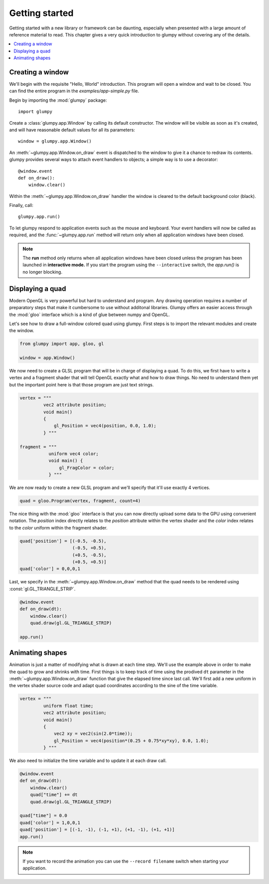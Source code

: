 ===============
Getting started
===============

Getting started with a new library or framework can be daunting, especially
when presented with a large amount of reference material to read.  This
chapter gives a very quick introduction to glumpy without covering any of the
details.

.. contents::
    :local:


Creating a window
=================

We'll begin with the requisite "Hello, World" introduction.  This program will
open a window and wait to be closed.  You can find the entire program in the
`examples/app-simple.py` file.

Begin by importing the :mod:`glumpy` package::

    import glumpy

Create a :class:`glumpy.app.Window` by calling its default constructor.  The 
window will be visible as soon as it's created, and will have reasonable default 
values for all its parameters::

    window = glumpy.app.Window()

An :meth:`~glumpy.app.Window.on_draw` event is dispatched to the window to 
give it a chance to redraw its contents. glumpy provides several ways to attach 
event handlers to objects; a simple way is to use a decorator::

    @window.event
    def on_draw():
        window.clear()

Within the :meth:`~glumpy.app.Window.on_draw` handler the window is cleared to 
the default background color (black).

Finally, call::

    glumpy.app.run()

To let glumpy respond to application events such as the mouse and keyboard.
Your event handlers will now be called as required, and the 
:func:`~glumpy.app.run` method will return only when all application windows have 
been closed.

.. note::

   The **run** method only returns when all application windows have been
   closed unless the program has been launched in **interactive mode.** If you
   start the program using the ``--interactive`` switch, the `app.run()` is no
   longer blocking.

.. image:: _static/screenshots/app-simple.png
   :width: 256px
   

Displaying a quad
=================

Modern OpenGL is very powerful but hard to understand and program. Any drawing
operation requires a number of preparatory steps that make it cumbersome to use
without additonal libraries. Glumpy offers an easier access through the
:mod:`gloo` interface which is a kind of glue between numpy and OpenGL.

Let's see how to draw a full-window colored quad using glumpy. First steps is
to import the relevant modules and create the window.
     

.. code:: python

   from glumpy import app, gloo, gl

   window = app.Window()

We now need to create a GLSL program that will be in charge of displaying a
quad. To do this, we first have to write a vertex and a fragment shader that
will tell OpenGL exactly what and how to draw things. No need to understand
them yet but the important point here is that those program are just text
strings.


.. code:: C

   vertex = """
            vec2 attribute position;
            void main()
            {
                gl_Position = vec4(position, 0.0, 1.0);
            } """

   fragment = """
              uniform vec4 color;
              void main() {
                  gl_FragColor = color;
              } """

We are now ready to create a new GLSL program and we'll specify that it'll use
exactly 4 vertices.

.. code:: python

   quad = gloo.Program(vertex, fragment, count=4)

The nice thing with the :mod:`gloo` interface is that you can now directly
upload some data to the GPU using convenient notation. The `position` index
directly relates to the `position` attribute within the vertex shader and the
`color` index relates to the `color` uniform within the fragment shader.


.. code:: python
          
   quad['position'] = [(-0.5, -0.5),
                       (-0.5, +0.5),
                       (+0.5, -0.5),
                       (+0.5, +0.5)]
   quad['color'] = 0,0,0,1

Last, we specify in the :meth:`~glumpy.app.Window.on_draw` method that the quad
needs to be rendered using :const:`gl.GL_TRIANGLE_STRIP`.

.. code:: python

   @window.event
   def on_draw(dt):
       window.clear()
       quad.draw(gl.GL_TRIANGLE_STRIP)

   app.run()
   

Animating shapes
================

Animation is just a matter of modifying what is drawn at each time step. We'll
use the example above in order to make the quad to grow and shrinks with
time. First things is to keep track of time using the prodived ``dt`` parameter
in the :meth:`~glumpy.app.Window.on_draw` function that give the elapsed time
since last call. We'll first add a new uniform in the vertex shader source code
and adapt quad coordinates according to the sine of the time variable.

.. code:: C

   vertex = """
            uniform float time;
            vec2 attribute position;
            void main()
            {
                vec2 xy = vec2(sin(2.0*time));
                gl_Position = vec4(position*(0.25 + 0.75*xy*xy), 0.0, 1.0);
            } """

We also need to initialize the time variable and to update it at each draw
call.
            
.. code:: python
          
   @window.event
   def on_draw(dt):
       window.clear()
       quad["time"] += dt
       quad.draw(gl.GL_TRIANGLE_STRIP)

   quad["time"] = 0.0
   quad['color'] = 1,0,0,1
   quad['position'] = [(-1, -1), (-1, +1), (+1, -1), (+1, +1)]
   app.run()

.. note::

   If you want to record the animation you can use the ``--record filename``
   switch when starting your application.


..
   ==========
   Quickstart
   ==========

   Hello World!
   ============

   This program opens a window with black background and wait for it to be closed
   by the user (by clicking the close button or pressing the escape key):

   .. code:: python

      from glumpy import app

      window = app.Window()
      @window.event
      def on_draw(dt):
          window.clear()
      app.run()


   .. note:: The **run** method only returns when all application windows have
             been closed unless the program has been launched in **interactive
             mode.** If you start the program using the ``--interactive`` switch,
             the `app.run()` is no londer blocking:

             .. code::

                $ python app-simple.py -i
                [i] HiDPI detected, fixing window size
                [i] Using GLFW (GL 2.1)
                [i] Running at 60 frames/second
                >>> window.clear = 1,1,1,1

             The window should be now white instead of black.


   Hello Open GL!
   ==============

   Glumpy offers an easy access to modern OpenGL (i.e. shaders and programs) and
   the program below shows the most straightforward way to write a program using
   both a vertex and a fragment shader.

   .. code:: python

      from glumpy import app, gloo, gl

      vertex = """
             vec2 attribute position;
             void main()
             {
                 gl_Position = vec4(position, 0.0, 1.0);
             } """

      fragment = """
             uniform vec4 color;
             void main() {
                 gl_FragColor = color;
             } """

      window = app.Window()
      quad = gloo.Program(vertex, fragment, 4)
      quad['position'] = [(-1, -1), (-1, +1), (+1, -1), (+1, +1)]
      quad['color'] = 0,0,0,1

      @window.event
      def on_draw(dt):
          window.clear()
          quad.draw(gl.GL_TRIANGLES)

      app.run()


   ..
         What has not be explained previously is that the position on the window surface
         can be accessed in many different ways, until now, we have been using an
         implicit normalized representation of the surface that goes from [-1,-1] to
         [+1,+1]. This means that if we want to draw something, we need to have our
         coordinates transformed such that they fit within this range. Suppose we want
         to display a simple quad that cover the whole window:

         .. code:: python

            quad = [(-1, -1), (-1, +1), (+1, -1), (+1, +1)]

         We need to tell OpenGL how to display this object and we thus need a program
         that is composed of a **vertex shader** and a **fragment shader**. Let's write first
         the vertex shader that tell OpenGL how to transform vertex coordinates into a
         normalized coordinates (easy since our quad is already normalized).

         .. code::

            vec2 attribute position;
            void main()
            {
                gl_Position = vec4(position, 0.0, 1.0);
            }

         The first line declares that a vertex is made of one attribute that is a vector
         of two floats and named ``position`` such that it can be used in the main
         function. ``gl_Position`` is a special keyword of GLSL that tell the vertex
         shader the final position of the vertex. It is a four-dimensions vector because
         OpenGL uses quaternion. We can now consider the fragment shader in order to
         tell OpenGL the color to draw each fragment that will be contained within our
         object.

         .. note:: At this point, we still don't known what our shape will be, we only
                   have some vertices placed on screen.

         .. code::

            void main()
            {
                gl_FragColor = vec4(1.0, 1.0, 1.0, 1.0);
            }

         ``gl_FragColor`` is another special GLSL keyword that contains the final
         fragment (=pixel) color and uses an RGBA normalized encoding. In the program
         above, any fragment will be white. We're almost done and we need now to create
         a program:

         .. code:: python

            program = gloo.Program(vertex, fragment, 4)

         and we need to fill the attributes. The most simple and straightforward way to
         do that is:

         .. code:: python

            program['position'] = quad




      ..
         Hello Lena!
         ===========

         In this example we'll load an image from the examples data directory and
         display it within the window while enforcing the image aspect such that
         proportion of the image are conserved when user resize the window.
         You can find the entire program in the `image.py file <github.com>`_.


         .. code-block:: python

            import glumpy

            img = glumpy.graphics.Image("data/lena.png",
                                        anchor_x = 'center', anchor_y = 'center')
            aspect = float(img.width)/float(img.height)
            window = glumpy.Window(aspect = aspect)

            @window.event
            def on_draw():
               window.clear()
               with window.viewport():
                   img.draw(x=0, y=0)

            app.run()


         Hello GLSL!
         ===========

         The previous example made implicit use of shaders to display things on
         screen. However

         the real power of modern OpenGL lies in the possibility of
         writing custom shaders to draw virutally anything. We'll now see how to write a
         shader from scratch. Let's start by creating a window as usual.

         .. code:: python

            import glumpy.gl as gl
            import glumpy.app as app
            import glumpy.gloo as gloo

            window = Window()

         What has not be explained previously is that the position on the window surface
         can be accessed in many different ways, until now, we have been using an
         implicit normalized representation of the surface that goes from [-1,-1] to
         [+1,+1]. This means that if we want to draw something, we need to have our
         coordinates transformed such that they fit within this range. Suppose we want
         to display a simple quad that cover the whole window:

         .. code:: python

            quad = [(-1, -1), (-1, +1), (+1, -1), (+1, +1)]

         We need to tell OpenGL how to display this object and we thus need a program
         that is composed of a **vertex shader** and a **fragment shader**. Let's write first
         the vertex shader that tell OpenGL how to transform vertex coordinates into a
         normalized coordinates (easy since our quad is already normalized).

         .. code::

            vec2 attribute position;
            void main()
            {
                gl_Position = vec4(position, 0.0, 1.0);
            }

         The first line declares that a vertex is made of one attribute that is a vector
         of two floats and named ``position`` such that it can be used in the main
         function. ``gl_Position`` is a special keyword of GLSL that tell the vertex
         shader the final position of the vertex. It is a four-dimensions vector because
         OpenGL uses quaternion. We can now consider the fragment shader in order to
         tell OpenGL the color to draw each fragment that will be contained within our
         object.

         .. note:: At this point, we still don't known what our shape will be, we only
                   have some vertices placed on screen.

         .. code::

            void main()
            {
                gl_FragColor = vec4(1.0, 1.0, 1.0, 1.0);
            }

         ``gl_FragColor`` is another special GLSL keyword that contains the final
         fragment (=pixel) color and uses an RGBA normalized encoding. In the program
         above, any fragment will be white. We're almost done and we need now to create
         a program:

         .. code:: python

            program = gloo.Program(vertex, fragment, 4)

         and we need to fill the attributes. The most simple and straightforward way to
         do that is:

         .. code:: python

            program['position'] = quad
